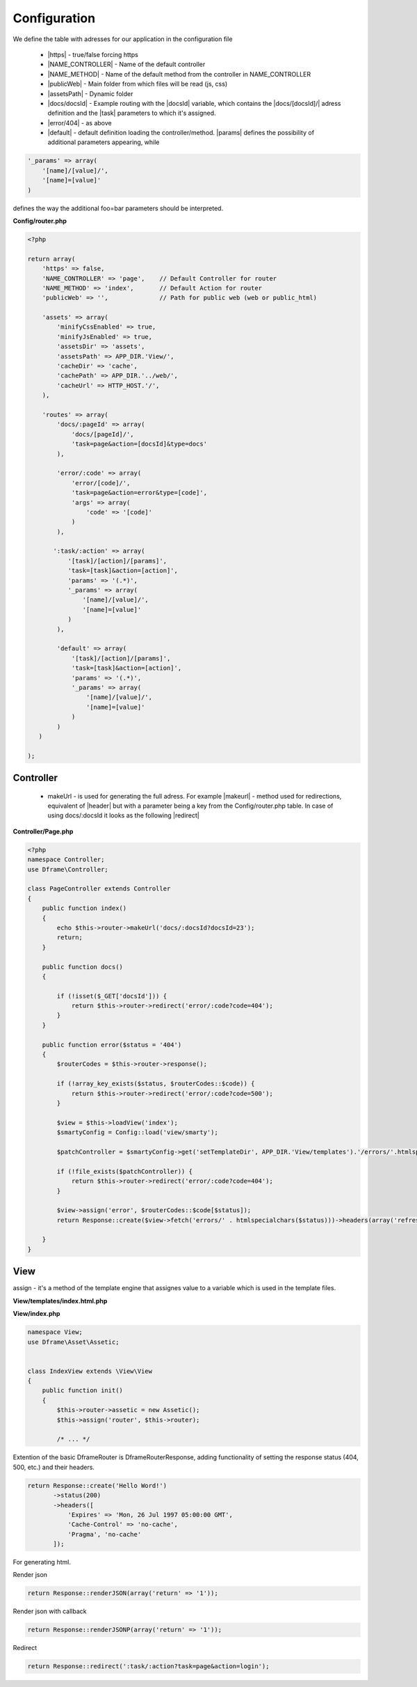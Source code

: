 .. title:: Routing - Flexibility url creator

.. meta::
    :description: Routing - Flexibility url creator - dframeframework.com
    :keywords: dframe, router, routing, urls, url, friendlyurl, htaccess, routes, dframeframework  

Configuration
===========

We define the table with adresses for our application in the configuration file
 
 - |https| - true/false forcing https
 - |NAME_CONTROLLER| - Name of the default controller
 - |NAME_METHOD| - Name of the default method from the controller in NAME_CONTROLLER
 - |publicWeb| - Main folder from which files will be read (js, css)
 - |assetsPath| - Dynamic folder
 
 - |docs/docsId| - Example routing with the |docsId| variable, which contains the |docs/[docsId]/| adress definition and the |task| parameters to which it's assigned.
 - |error/404| - as above
 - |default| - default definition loading the controller/method. |params| defines the possibility of additional parameters appearing, while

.. code-block:: php

 '_params' => array(
     '[name]/[value]/',
     '[name]=[value]'
 )

defines the way the additional foo=bar parameters should be interpreted.

**Config/router.php**

.. code-block:: php

 <?php
 
 return array(
     'https' => false,
     'NAME_CONTROLLER' => 'page',    // Default Controller for router
     'NAME_METHOD' => 'index',       // Default Action for router
     'publicWeb' => '',              // Path for public web (web or public_html)
 
     'assets' => array(
         'minifyCssEnabled' => true,
         'minifyJsEnabled' => true,
         'assetsDir' => 'assets',
         'assetsPath' => APP_DIR.'View/',
         'cacheDir' => 'cache',
         'cachePath' => APP_DIR.'../web/',
         'cacheUrl' => HTTP_HOST.'/',
     ),
 
     'routes' => array(
         'docs/:pageId' => array(
             'docs/[pageId]/', 
             'task=page&action=[docsId]&type=docs'
         ),
         
         'error/:code' => array(
             'error/[code]/', 
             'task=page&action=error&type=[code]',
             'args' => array(
                 'code' => '[code]'
             )
         ),
         
        ':task/:action' => array(
            '[task]/[action]/[params]',
            'task=[task]&action=[action]',
            'params' => '(.*)',
            '_params' => array(
                '[name]/[value]/',
                '[name]=[value]'
            )
         ),

         'default' => array(
             '[task]/[action]/[params]',
             'task=[task]&action=[action]',
             'params' => '(.*)',
             '_params' => array(
                 '[name]/[value]/', 
                 '[name]=[value]'
             )
         )
    )   
 
 );

Controller
-------------

 - makeUrl - is used for generating the full adress. For example |makeurl| - method used for redirections, equivalent of |header| but with a parameter being a key from the Config/router.php table. In case of using docs/:docsld it looks as the following |redirect|

**Controller/Page.php**

.. code-block:: php

 <?php
 namespace Controller;
 use Dframe\Controller;
 
 class PageController extends Controller
 {
     public function index()
     {
         echo $this->router->makeUrl('docs/:docsId?docsId=23');
         return;
     }
 
     public function docs()
     {
 
         if (!isset($_GET['docsId'])) {
             return $this->router->redirect('error/:code?code=404');
         }
     }
 
     public function error($status = '404')
     {
         $routerCodes = $this->router->response();
 
         if (!array_key_exists($status, $routerCodes::$code)) {
             return $this->router->redirect('error/:code?code=500');
         }
 
         $view = $this->loadView('index');
         $smartyConfig = Config::load('view/smarty');
 
         $patchController = $smartyConfig->get('setTemplateDir', APP_DIR.'View/templates').'/errors/'.htmlspecialchars($status).$smartyConfig->get('fileExtension', '.html.php');
 
         if (!file_exists($patchController)) {
             return $this->router->redirect('error/:code?code=404');
         }
 
         $view->assign('error', $routerCodes::$code[$status]);
         return Response::create($view->fetch('errors/' . htmlspecialchars($status)))->headers(array('refresh' => '4;' . $this->router->makeUrl(':task/:action?task=page&action=index')));

     }
 }
     
     
.. |router| cCode:: 
 <?php $this->router; ?>
.. |page/index| cCode:: 
 <?php $this->router->makeUrl(':task/:action?task=page&action=index'); ?>
.. |$router| cCode:: {$router}
.. |$makeurl| cCode:: {$router->makeUrl(':task/:action?task=index&action=page&page=1')}


View
-------------

assign - it's a method of the template engine that assignes value to a variable which is used in the template files.

**View/templates/index.html.php**

.. customLi:: myTabs
 :php: active/php
 :smarty: smarty

  .. code-block:: php

   <?php include "header.html.php" ?>
   Example site created using the Dframe Framework

   Routing:
   <?php $this->router->makeurl(':task/:action?task=index&action=page'); ?> index/page
   <?php $this->makeurl('error/:code?code=404'); ?> page/404

   <?php $this->domain('https://examplephp.com')->makeurl('error/:code?code=404'); ?> page/404

   <?php include "footer.html.php" ?>
   Using only PHP

  - |router| all already available methods used like in |page/index|

  next

  .. code-block:: php

   {include file="header.html.php"}
   Example site created using the Dframe Framework

   Routing:
   {$router->makeurl(':task/:action?task=index&action=page')} index page
   {$router->makeurl('error/:code?code=404')} page 404

   {$router->domain('https://examplephp.com')->makeurl('error/:code?code=404')} page 404

   {include file="footer.html.php"}
   S.M.A.R.T.Y Engine used in the example

  - |$router| all already available methods are used like in |$makeurl|

**View/index.php**

.. code-block:: php

 namespace View;
 use Dframe\Asset\Assetic;
 
 
 class IndexView extends \View\View
 {
     public function init()
     {
         $this->router->assetic = new Assetic();
         $this->assign('router', $this->router);

         /* ... */

.. center::

 Dframe\Router\Response

Extention of the basic DframeRouter is DframeRouterResponse, adding functionality of setting the response status (404, 500, etc.) and their headers.

.. code-block:: php

 return Response::create('Hello Word!')
        ->status(200)
        ->headers([
            'Expires' => 'Mon, 26 Jul 1997 05:00:00 GMT',
            'Cache-Control' => 'no-cache',
            'Pragma', 'no-cache'
        ]);

For generating html.

Render json

.. code-block:: php

 return Response::renderJSON(array('return' => '1')); 

Render json with callback

.. code-block:: php

 return Response::renderJSONP(array('return' => '1')); 

Redirect

.. code-block:: php

 return Response::redirect(':task/:action?task=page&action=login'); 


.. |https| cCode:: https
.. |NAME_CONTROLLER| cCode:: NAME_CONTROLLER
.. |NAME_METHOD| cCode:: NAME_METHOD
.. |publicWeb| cCode:: publicWeb
.. |assetsPath| cCode:: assetsPath
.. |docs/docsId| cCode:: docs/:docsId
.. |docsId| cCode:: :docsId
.. |docs/[docsId]/| cCode:: docs/[docsId]/
.. |task| cCode:: task=page&action=docs&docsId=[docsId]
.. |error/404| cCode:: error/404
.. |default| cCode:: default
.. |params| cCode:: 'params' => '(.*)'

.. |makeurl| cCode:: $this->router->makeUrl('docs/:docsId?docsId=23');
.. |header| cCode:: Header('Location: ""');
.. |redirect| cCode:: $this->router->redirect(':task/:action?task=index&action=page');
